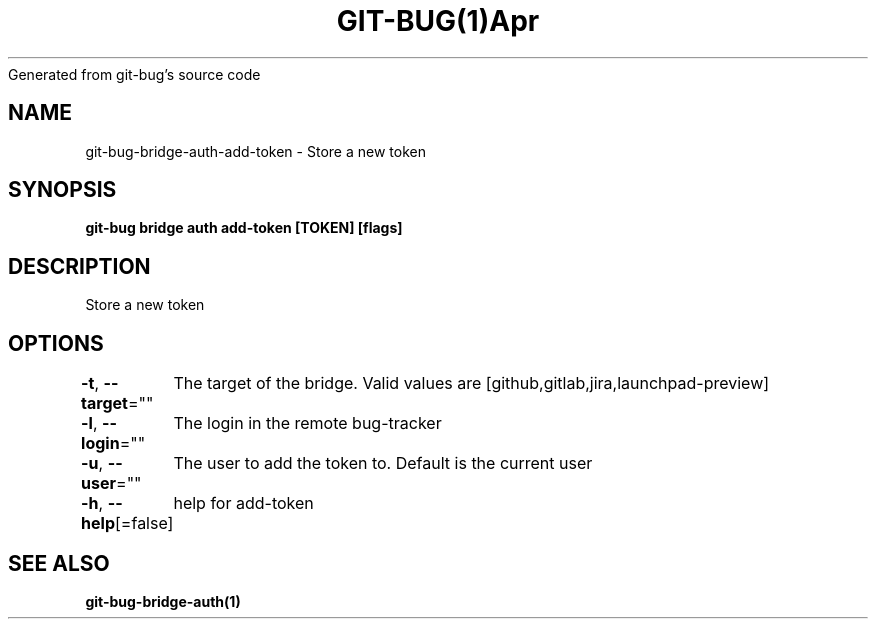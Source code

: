 .nh
.TH GIT\-BUG(1)Apr 2019
Generated from git\-bug's source code

.SH NAME
.PP
git\-bug\-bridge\-auth\-add\-token \- Store a new token


.SH SYNOPSIS
.PP
\fBgit\-bug bridge auth add\-token [TOKEN] [flags]\fP


.SH DESCRIPTION
.PP
Store a new token


.SH OPTIONS
.PP
\fB\-t\fP, \fB\-\-target\fP=""
	The target of the bridge. Valid values are [github,gitlab,jira,launchpad\-preview]

.PP
\fB\-l\fP, \fB\-\-login\fP=""
	The login in the remote bug\-tracker

.PP
\fB\-u\fP, \fB\-\-user\fP=""
	The user to add the token to. Default is the current user

.PP
\fB\-h\fP, \fB\-\-help\fP[=false]
	help for add\-token


.SH SEE ALSO
.PP
\fBgit\-bug\-bridge\-auth(1)\fP
